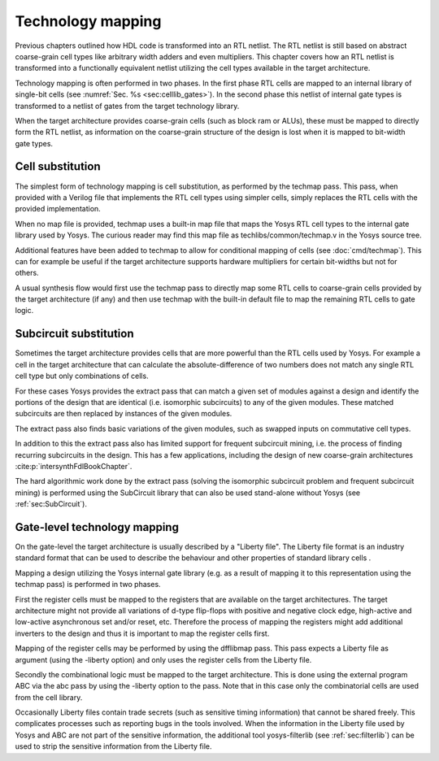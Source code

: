 .. _chapter:techmap:

Technology mapping 
==================

Previous chapters outlined how HDL code is transformed into an RTL netlist. The
RTL netlist is still based on abstract coarse-grain cell types like arbitrary
width adders and even multipliers. This chapter covers how an RTL netlist is
transformed into a functionally equivalent netlist utilizing the cell types
available in the target architecture.

Technology mapping is often performed in two phases. In the first phase RTL
cells are mapped to an internal library of single-bit cells (see :numref:`Sec.
%s <sec:celllib_gates>`). In the second phase this netlist of internal gate
types is transformed to a netlist of gates from the target technology library.

When the target architecture provides coarse-grain cells (such as block ram or
ALUs), these must be mapped to directly form the RTL netlist, as information on
the coarse-grain structure of the design is lost when it is mapped to bit-width
gate types.

Cell substitution
-----------------

The simplest form of technology mapping is cell substitution, as performed by
the techmap pass. This pass, when provided with a Verilog file that implements
the RTL cell types using simpler cells, simply replaces the RTL cells with the
provided implementation.

When no map file is provided, techmap uses a built-in map file that maps the
Yosys RTL cell types to the internal gate library used by Yosys. The curious
reader may find this map file as techlibs/common/techmap.v in the Yosys source
tree.

Additional features have been added to techmap to allow for conditional mapping
of cells (see :doc:`cmd/techmap`). This can for example be useful if the target
architecture supports hardware multipliers for certain bit-widths but not for
others.

A usual synthesis flow would first use the techmap pass to directly map some RTL
cells to coarse-grain cells provided by the target architecture (if any) and
then use techmap with the built-in default file to map the remaining RTL cells
to gate logic.

Subcircuit substitution
-----------------------

Sometimes the target architecture provides cells that are more powerful than the
RTL cells used by Yosys. For example a cell in the target architecture that can
calculate the absolute-difference of two numbers does not match any single RTL
cell type but only combinations of cells.

For these cases Yosys provides the extract pass that can match a given set of
modules against a design and identify the portions of the design that are
identical (i.e. isomorphic subcircuits) to any of the given modules. These
matched subcircuits are then replaced by instances of the given modules.

The extract pass also finds basic variations of the given modules, such as
swapped inputs on commutative cell types.

In addition to this the extract pass also has limited support for frequent
subcircuit mining, i.e. the process of finding recurring subcircuits in the
design. This has a few applications, including the design of new coarse-grain
architectures :cite:p:`intersynthFdlBookChapter`.

The hard algorithmic work done by the extract pass (solving the isomorphic
subcircuit problem and frequent subcircuit mining) is performed using the
SubCircuit library that can also be used stand-alone without Yosys (see
:ref:`sec:SubCircuit`).

.. _sec:techmap_extern:

Gate-level technology mapping
-----------------------------

On the gate-level the target architecture is usually described by a "Liberty
file". The Liberty file format is an industry standard format that can be used
to describe the behaviour and other properties of standard library cells .

Mapping a design utilizing the Yosys internal gate library (e.g. as a result of
mapping it to this representation using the techmap pass) is performed in two
phases.

First the register cells must be mapped to the registers that are available on
the target architectures. The target architecture might not provide all
variations of d-type flip-flops with positive and negative clock edge,
high-active and low-active asynchronous set and/or reset, etc. Therefore the
process of mapping the registers might add additional inverters to the design
and thus it is important to map the register cells first.

Mapping of the register cells may be performed by using the dfflibmap pass. This
pass expects a Liberty file as argument (using the -liberty option) and only
uses the register cells from the Liberty file.

Secondly the combinational logic must be mapped to the target architecture. This
is done using the external program ABC via the abc pass by using the -liberty
option to the pass. Note that in this case only the combinatorial cells are used
from the cell library.

Occasionally Liberty files contain trade secrets (such as sensitive timing
information) that cannot be shared freely. This complicates processes such as
reporting bugs in the tools involved. When the information in the Liberty file
used by Yosys and ABC are not part of the sensitive information, the additional
tool yosys-filterlib (see :ref:`sec:filterlib`) can be used to strip the
sensitive information from the Liberty file.
